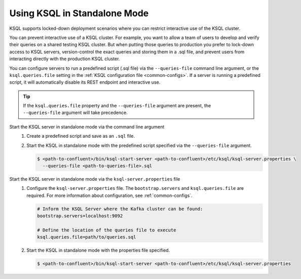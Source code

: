 .. _install_ksql-standalone:

Using KSQL in Standalone Mode
=============================

KSQL supports locked-down deployment scenarios where you can restrict interactive use of the KSQL cluster.

You can prevent interactive use of a KSQL cluster. For example, you want to allow a team of users to develop and verify
their queries on a shared testing KSQL cluster. But when putting those queries to production you prefer to lock-down access
to KSQL servers, version-control the exact queries and storing them in a .sql file, and prevent users from interacting
directly with the production KSQL cluster.

You can configure servers to run a predefined script (.sql file) via the ``--queries-file`` command line argument, or the
``ksql.queries.file`` setting in the :ref:`KSQL configuration file <common-configs>`. If a server is running a predefined
script, it will automatically disable its REST endpoint and interactive use.

.. tip::
    If the ``ksql.queries.file`` property and the ``--queries-file`` argument are present, the ``--queries-file`` argument will take precedence.

Start the KSQL server in standalone mode via the command line argument
    #. Create a predefined script and save as an ``.sql`` file.

    #. Start the KSQL in standalone mode with the predefined script specified via the ``--queries-file`` argument.

       .. code:: bash

            $ <path-to-confluent>/bin/ksql-start-server <path-to-confluent>/etc/ksql/ksql-server.properties \
              --queries-file <path-to-queries-file>.sql

Start the KSQL server in standalone mode via the ``ksql-server.properties`` file
   #. Configure the ``ksql-server.properties`` file.  The ``bootstrap.servers`` and ``ksql.queries.file``
      are required. For more information about configuration, see :ref:`common-configs`.

      .. code:: bash

          # Inform the KSQL Server where the Kafka cluster can be found:
          bootstrap.servers=localhost:9092

          # Define the location of the queries file to execute
          ksql.queries.file=path/to/queries.sql


   #. Start the KSQL in standalone mode with the properties file specified.

      .. code:: bash

            $ <path-to-confluent>/bin/ksql-start-server <path-to-confluent>/etc/ksql/ksql-server.properties





